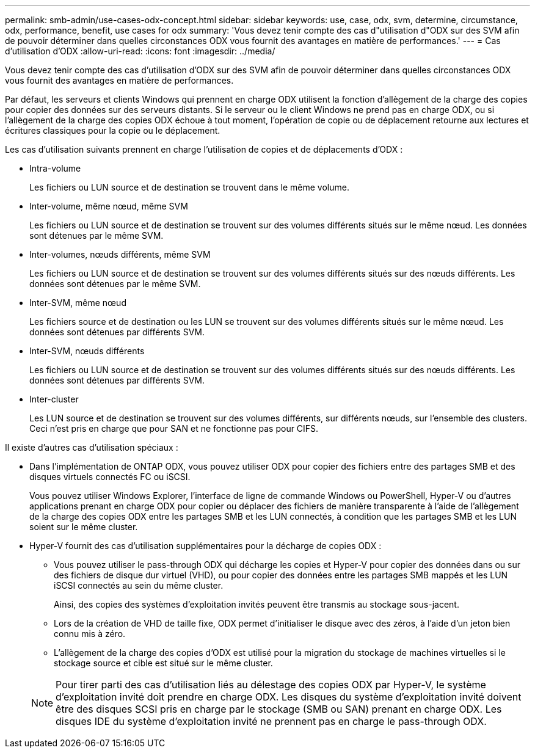 ---
permalink: smb-admin/use-cases-odx-concept.html 
sidebar: sidebar 
keywords: use, case, odx, svm, determine, circumstance, odx, performance, benefit, use cases for odx 
summary: 'Vous devez tenir compte des cas d"utilisation d"ODX sur des SVM afin de pouvoir déterminer dans quelles circonstances ODX vous fournit des avantages en matière de performances.' 
---
= Cas d'utilisation d'ODX
:allow-uri-read: 
:icons: font
:imagesdir: ../media/


[role="lead"]
Vous devez tenir compte des cas d'utilisation d'ODX sur des SVM afin de pouvoir déterminer dans quelles circonstances ODX vous fournit des avantages en matière de performances.

Par défaut, les serveurs et clients Windows qui prennent en charge ODX utilisent la fonction d'allègement de la charge des copies pour copier des données sur des serveurs distants. Si le serveur ou le client Windows ne prend pas en charge ODX, ou si l'allègement de la charge des copies ODX échoue à tout moment, l'opération de copie ou de déplacement retourne aux lectures et écritures classiques pour la copie ou le déplacement.

Les cas d'utilisation suivants prennent en charge l'utilisation de copies et de déplacements d'ODX :

* Intra-volume
+
Les fichiers ou LUN source et de destination se trouvent dans le même volume.

* Inter-volume, même nœud, même SVM
+
Les fichiers ou LUN source et de destination se trouvent sur des volumes différents situés sur le même nœud. Les données sont détenues par le même SVM.

* Inter-volumes, nœuds différents, même SVM
+
Les fichiers ou LUN source et de destination se trouvent sur des volumes différents situés sur des nœuds différents. Les données sont détenues par le même SVM.

* Inter-SVM, même nœud
+
Les fichiers source et de destination ou les LUN se trouvent sur des volumes différents situés sur le même nœud. Les données sont détenues par différents SVM.

* Inter-SVM, nœuds différents
+
Les fichiers ou LUN source et de destination se trouvent sur des volumes différents situés sur des nœuds différents. Les données sont détenues par différents SVM.

* Inter-cluster
+
Les LUN source et de destination se trouvent sur des volumes différents, sur différents nœuds, sur l'ensemble des clusters. Ceci n'est pris en charge que pour SAN et ne fonctionne pas pour CIFS.



Il existe d'autres cas d'utilisation spéciaux :

* Dans l'implémentation de ONTAP ODX, vous pouvez utiliser ODX pour copier des fichiers entre des partages SMB et des disques virtuels connectés FC ou iSCSI.
+
Vous pouvez utiliser Windows Explorer, l'interface de ligne de commande Windows ou PowerShell, Hyper-V ou d'autres applications prenant en charge ODX pour copier ou déplacer des fichiers de manière transparente à l'aide de l'allègement de la charge des copies ODX entre les partages SMB et les LUN connectés, à condition que les partages SMB et les LUN soient sur le même cluster.

* Hyper-V fournit des cas d'utilisation supplémentaires pour la décharge de copies ODX :
+
** Vous pouvez utiliser le pass-through ODX qui décharge les copies et Hyper-V pour copier des données dans ou sur des fichiers de disque dur virtuel (VHD), ou pour copier des données entre les partages SMB mappés et les LUN iSCSI connectés au sein du même cluster.
+
Ainsi, des copies des systèmes d'exploitation invités peuvent être transmis au stockage sous-jacent.

** Lors de la création de VHD de taille fixe, ODX permet d'initialiser le disque avec des zéros, à l'aide d'un jeton bien connu mis à zéro.
** L'allègement de la charge des copies d'ODX est utilisé pour la migration du stockage de machines virtuelles si le stockage source et cible est situé sur le même cluster.


+
[NOTE]
====
Pour tirer parti des cas d'utilisation liés au délestage des copies ODX par Hyper-V, le système d'exploitation invité doit prendre en charge ODX. Les disques du système d'exploitation invité doivent être des disques SCSI pris en charge par le stockage (SMB ou SAN) prenant en charge ODX. Les disques IDE du système d'exploitation invité ne prennent pas en charge le pass-through ODX.

====

